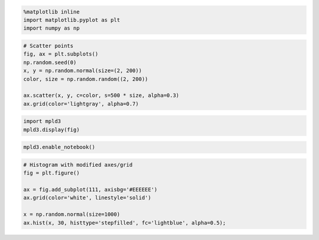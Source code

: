 
.. code:: python

    %matplotlib inline
    import matplotlib.pyplot as plt
    import numpy as np

.. code:: python

    # Scatter points
    fig, ax = plt.subplots()
    np.random.seed(0)
    x, y = np.random.normal(size=(2, 200))
    color, size = np.random.random((2, 200))
    
    ax.scatter(x, y, c=color, s=500 * size, alpha=0.3)
    ax.grid(color='lightgray', alpha=0.7)



.. image:: delete_me_files/delete_me_1_0.png


.. code:: python

    import mpld3
    mpld3.display(fig)




.. raw:: html

    
    
    <style>
    
    </style>
    
    <div id="fig_el908094546524048124006221"></div>
    <script>
    function mpld3_load_lib(url, callback){
      var s = document.createElement('script');
      s.src = url;
      s.async = true;
      s.onreadystatechange = s.onload = callback;
      s.onerror = function(){console.warn("failed to load library " + url);};
      document.getElementsByTagName("head")[0].appendChild(s);
    }
    
    if(typeof(mpld3) !== "undefined" && mpld3._mpld3IsLoaded){
       // already loaded: just create the figure
       !function(mpld3){
           
           mpld3.draw_figure("fig_el908094546524048124006221", {"axes": [{"xlim": [-4.0, 3.0], "yscale": "linear", "axesbg": "#EEEEEE", "texts": [], "zoomable": true, "images": [], "xdomain": [-4.0, 3.0], "ylim": [0.0, 100.0], "paths": [{"edgecolor": "#000000", "facecolor": "#ADD8E6", "edgewidth": 1.0, "pathcodes": ["M", "L", "L", "L", "L", "L", "L", "L", "L", "L", "L", "L", "L", "L", "L", "L", "L", "L", "L", "L", "L", "L", "L", "L", "L", "L", "L", "L", "L", "L", "L", "L", "L", "L", "L", "L", "L", "L", "L", "L", "L", "L", "L", "L", "L", "L", "L", "L", "L", "L", "L", "L", "L", "L", "L", "L", "L", "L", "L", "L", "L", "L", "L", "L", "L", "L", "L", "L", "L", "L", "L", "L", "L", "L", "L", "L", "L", "L", "L", "L", "L", "L", "L", "L", "L", "L", "L", "L", "L", "L", "L", "L", "L", "L", "L", "L", "L", "L", "L", "L", "L", "L", "L", "L", "L", "L", "L", "L", "L", "L", "L", "L", "L", "L", "L", "L", "L", "L", "L", "L", "Z"], "yindex": 1, "coordinates": "data", "dasharray": "10,0", "zorder": 1, "alpha": 0.5, "xindex": 0, "data": "data01", "id": "el908094547087632"}], "sharey": [], "sharex": [], "axesbgalpha": null, "axes": [{"scale": "linear", "tickformat": null, "grid": {"color": "#FFFFFF", "alpha": 1.0, "dasharray": "10,0", "gridOn": true}, "fontsize": 10.0, "position": "bottom", "nticks": 8, "tickvalues": null}, {"scale": "linear", "tickformat": null, "grid": {"color": "#FFFFFF", "alpha": 1.0, "dasharray": "10,0", "gridOn": true}, "fontsize": 10.0, "position": "left", "nticks": 6, "tickvalues": null}], "lines": [], "markers": [], "id": "el908094546523984", "ydomain": [0.0, 100.0], "collections": [], "xscale": "linear", "bbox": [0.125, 0.125, 0.77500000000000002, 0.77500000000000002]}], "height": 320.0, "width": 480.0, "plugins": [{"type": "reset"}, {"enabled": false, "button": true, "type": "zoom"}, {"enabled": false, "button": true, "type": "boxzoom"}], "data": {"data01": [[-3.116856591599126, 0.0], [-3.116856591599126, 1.0], [-2.9153248304870263, 1.0], [-2.9153248304870263, 2.0], [-2.713793069374927, 2.0], [-2.713793069374927, 2.0], [-2.5122613082628273, 2.0], [-2.5122613082628273, 3.0], [-2.3107295471507276, 3.0], [-2.3107295471507276, 8.0], [-2.109197786038628, 8.0], [-2.109197786038628, 9.0], [-1.9076660249265285, 9.0], [-1.9076660249265285, 15.0], [-1.706134263814429, 15.0], [-1.706134263814429, 36.0], [-1.5046025027023293, 36.0], [-1.5046025027023293, 25.0], [-1.3030707415902296, 25.0], [-1.3030707415902296, 29.0], [-1.10153898047813, 29.0], [-1.10153898047813, 55.0], [-0.9000072193660307, 55.0], [-0.9000072193660307, 73.0], [-0.698475458253931, 73.0], [-0.698475458253931, 60.0], [-0.4969436971418313, 60.0], [-0.4969436971418313, 71.0], [-0.29541193602973204, 71.0], [-0.29541193602973204, 82.0], [-0.09388017491763234, 82.0], [-0.09388017491763234, 91.0], [0.10765158619446735, 91.0], [0.10765158619446735, 66.0], [0.30918334730656705, 66.0], [0.30918334730656705, 81.0], [0.5107151084186667, 81.0], [0.5107151084186667, 69.0], [0.712246869530766, 69.0], [0.712246869530766, 62.0], [0.9137786306428661, 62.0], [0.9137786306428661, 43.0], [1.115310391754965, 43.0], [1.115310391754965, 29.0], [1.3168421528670646, 29.0], [1.3168421528670646, 36.0], [1.5183739139791643, 36.0], [1.5183739139791643, 19.0], [1.719905675091264, 19.0], [1.719905675091264, 16.0], [1.9214374362033637, 16.0], [1.9214374362033637, 10.0], [2.1229691973154634, 10.0], [2.1229691973154634, 3.0], [2.324500958427563, 3.0], [2.324500958427563, 2.0], [2.526032719539662, 2.0], [2.526032719539662, 1.0], [2.7275644806517616, 1.0], [2.7275644806517616, 1.0], [2.9290962417638613, 1.0], [2.9290962417638613, 0.0], [2.7275644806517616, 0.0], [2.7275644806517616, 0.0], [2.526032719539662, 0.0], [2.526032719539662, 0.0], [2.324500958427563, 0.0], [2.324500958427563, 0.0], [2.1229691973154634, 0.0], [2.1229691973154634, 0.0], [1.9214374362033637, 0.0], [1.9214374362033637, 0.0], [1.719905675091264, 0.0], [1.719905675091264, 0.0], [1.5183739139791643, 0.0], [1.5183739139791643, 0.0], [1.3168421528670646, 0.0], [1.3168421528670646, 0.0], [1.115310391754965, 0.0], [1.115310391754965, 0.0], [0.9137786306428661, 0.0], [0.9137786306428661, 0.0], [0.712246869530766, 0.0], [0.712246869530766, 0.0], [0.5107151084186667, 0.0], [0.5107151084186667, 0.0], [0.30918334730656705, 0.0], [0.30918334730656705, 0.0], [0.10765158619446735, 0.0], [0.10765158619446735, 0.0], [-0.09388017491763234, 0.0], [-0.09388017491763234, 0.0], [-0.29541193602973204, 0.0], [-0.29541193602973204, 0.0], [-0.4969436971418313, 0.0], [-0.4969436971418313, 0.0], [-0.698475458253931, 0.0], [-0.698475458253931, 0.0], [-0.9000072193660307, 0.0], [-0.9000072193660307, 0.0], [-1.10153898047813, 0.0], [-1.10153898047813, 0.0], [-1.3030707415902296, 0.0], [-1.3030707415902296, 0.0], [-1.5046025027023293, 0.0], [-1.5046025027023293, 0.0], [-1.706134263814429, 0.0], [-1.706134263814429, 0.0], [-1.9076660249265285, 0.0], [-1.9076660249265285, 0.0], [-2.109197786038628, 0.0], [-2.109197786038628, 0.0], [-2.3107295471507276, 0.0], [-2.3107295471507276, 0.0], [-2.5122613082628273, 0.0], [-2.5122613082628273, 0.0], [-2.713793069374927, 0.0], [-2.713793069374927, 0.0], [-2.9153248304870263, 0.0], [-2.9153248304870263, 0.0]]}, "id": "el908094546524048"});
       }(mpld3);
    }else if(typeof define === "function" && define.amd){
       // require.js is available: use it to load d3/mpld3
       require.config({paths: {d3: "https://mpld3.github.io/js/d3.v3.min"}});
       require(["d3"], function(d3){
          window.d3 = d3;
          mpld3_load_lib("https://mpld3.github.io/js/mpld3.v0.2.js", function(){
             
             mpld3.draw_figure("fig_el908094546524048124006221", {"axes": [{"xlim": [-4.0, 3.0], "yscale": "linear", "axesbg": "#EEEEEE", "texts": [], "zoomable": true, "images": [], "xdomain": [-4.0, 3.0], "ylim": [0.0, 100.0], "paths": [{"edgecolor": "#000000", "facecolor": "#ADD8E6", "edgewidth": 1.0, "pathcodes": ["M", "L", "L", "L", "L", "L", "L", "L", "L", "L", "L", "L", "L", "L", "L", "L", "L", "L", "L", "L", "L", "L", "L", "L", "L", "L", "L", "L", "L", "L", "L", "L", "L", "L", "L", "L", "L", "L", "L", "L", "L", "L", "L", "L", "L", "L", "L", "L", "L", "L", "L", "L", "L", "L", "L", "L", "L", "L", "L", "L", "L", "L", "L", "L", "L", "L", "L", "L", "L", "L", "L", "L", "L", "L", "L", "L", "L", "L", "L", "L", "L", "L", "L", "L", "L", "L", "L", "L", "L", "L", "L", "L", "L", "L", "L", "L", "L", "L", "L", "L", "L", "L", "L", "L", "L", "L", "L", "L", "L", "L", "L", "L", "L", "L", "L", "L", "L", "L", "L", "L", "Z"], "yindex": 1, "coordinates": "data", "dasharray": "10,0", "zorder": 1, "alpha": 0.5, "xindex": 0, "data": "data01", "id": "el908094547087632"}], "sharey": [], "sharex": [], "axesbgalpha": null, "axes": [{"scale": "linear", "tickformat": null, "grid": {"color": "#FFFFFF", "alpha": 1.0, "dasharray": "10,0", "gridOn": true}, "fontsize": 10.0, "position": "bottom", "nticks": 8, "tickvalues": null}, {"scale": "linear", "tickformat": null, "grid": {"color": "#FFFFFF", "alpha": 1.0, "dasharray": "10,0", "gridOn": true}, "fontsize": 10.0, "position": "left", "nticks": 6, "tickvalues": null}], "lines": [], "markers": [], "id": "el908094546523984", "ydomain": [0.0, 100.0], "collections": [], "xscale": "linear", "bbox": [0.125, 0.125, 0.77500000000000002, 0.77500000000000002]}], "height": 320.0, "width": 480.0, "plugins": [{"type": "reset"}, {"enabled": false, "button": true, "type": "zoom"}, {"enabled": false, "button": true, "type": "boxzoom"}], "data": {"data01": [[-3.116856591599126, 0.0], [-3.116856591599126, 1.0], [-2.9153248304870263, 1.0], [-2.9153248304870263, 2.0], [-2.713793069374927, 2.0], [-2.713793069374927, 2.0], [-2.5122613082628273, 2.0], [-2.5122613082628273, 3.0], [-2.3107295471507276, 3.0], [-2.3107295471507276, 8.0], [-2.109197786038628, 8.0], [-2.109197786038628, 9.0], [-1.9076660249265285, 9.0], [-1.9076660249265285, 15.0], [-1.706134263814429, 15.0], [-1.706134263814429, 36.0], [-1.5046025027023293, 36.0], [-1.5046025027023293, 25.0], [-1.3030707415902296, 25.0], [-1.3030707415902296, 29.0], [-1.10153898047813, 29.0], [-1.10153898047813, 55.0], [-0.9000072193660307, 55.0], [-0.9000072193660307, 73.0], [-0.698475458253931, 73.0], [-0.698475458253931, 60.0], [-0.4969436971418313, 60.0], [-0.4969436971418313, 71.0], [-0.29541193602973204, 71.0], [-0.29541193602973204, 82.0], [-0.09388017491763234, 82.0], [-0.09388017491763234, 91.0], [0.10765158619446735, 91.0], [0.10765158619446735, 66.0], [0.30918334730656705, 66.0], [0.30918334730656705, 81.0], [0.5107151084186667, 81.0], [0.5107151084186667, 69.0], [0.712246869530766, 69.0], [0.712246869530766, 62.0], [0.9137786306428661, 62.0], [0.9137786306428661, 43.0], [1.115310391754965, 43.0], [1.115310391754965, 29.0], [1.3168421528670646, 29.0], [1.3168421528670646, 36.0], [1.5183739139791643, 36.0], [1.5183739139791643, 19.0], [1.719905675091264, 19.0], [1.719905675091264, 16.0], [1.9214374362033637, 16.0], [1.9214374362033637, 10.0], [2.1229691973154634, 10.0], [2.1229691973154634, 3.0], [2.324500958427563, 3.0], [2.324500958427563, 2.0], [2.526032719539662, 2.0], [2.526032719539662, 1.0], [2.7275644806517616, 1.0], [2.7275644806517616, 1.0], [2.9290962417638613, 1.0], [2.9290962417638613, 0.0], [2.7275644806517616, 0.0], [2.7275644806517616, 0.0], [2.526032719539662, 0.0], [2.526032719539662, 0.0], [2.324500958427563, 0.0], [2.324500958427563, 0.0], [2.1229691973154634, 0.0], [2.1229691973154634, 0.0], [1.9214374362033637, 0.0], [1.9214374362033637, 0.0], [1.719905675091264, 0.0], [1.719905675091264, 0.0], [1.5183739139791643, 0.0], [1.5183739139791643, 0.0], [1.3168421528670646, 0.0], [1.3168421528670646, 0.0], [1.115310391754965, 0.0], [1.115310391754965, 0.0], [0.9137786306428661, 0.0], [0.9137786306428661, 0.0], [0.712246869530766, 0.0], [0.712246869530766, 0.0], [0.5107151084186667, 0.0], [0.5107151084186667, 0.0], [0.30918334730656705, 0.0], [0.30918334730656705, 0.0], [0.10765158619446735, 0.0], [0.10765158619446735, 0.0], [-0.09388017491763234, 0.0], [-0.09388017491763234, 0.0], [-0.29541193602973204, 0.0], [-0.29541193602973204, 0.0], [-0.4969436971418313, 0.0], [-0.4969436971418313, 0.0], [-0.698475458253931, 0.0], [-0.698475458253931, 0.0], [-0.9000072193660307, 0.0], [-0.9000072193660307, 0.0], [-1.10153898047813, 0.0], [-1.10153898047813, 0.0], [-1.3030707415902296, 0.0], [-1.3030707415902296, 0.0], [-1.5046025027023293, 0.0], [-1.5046025027023293, 0.0], [-1.706134263814429, 0.0], [-1.706134263814429, 0.0], [-1.9076660249265285, 0.0], [-1.9076660249265285, 0.0], [-2.109197786038628, 0.0], [-2.109197786038628, 0.0], [-2.3107295471507276, 0.0], [-2.3107295471507276, 0.0], [-2.5122613082628273, 0.0], [-2.5122613082628273, 0.0], [-2.713793069374927, 0.0], [-2.713793069374927, 0.0], [-2.9153248304870263, 0.0], [-2.9153248304870263, 0.0]]}, "id": "el908094546524048"});
          });
        });
    }else{
        // require.js not available: dynamically load d3 & mpld3
        mpld3_load_lib("https://mpld3.github.io/js/d3.v3.min.js", function(){
             mpld3_load_lib("https://mpld3.github.io/js/mpld3.v0.2.js", function(){
                     
                     mpld3.draw_figure("fig_el908094546524048124006221", {"axes": [{"xlim": [-4.0, 3.0], "yscale": "linear", "axesbg": "#EEEEEE", "texts": [], "zoomable": true, "images": [], "xdomain": [-4.0, 3.0], "ylim": [0.0, 100.0], "paths": [{"edgecolor": "#000000", "facecolor": "#ADD8E6", "edgewidth": 1.0, "pathcodes": ["M", "L", "L", "L", "L", "L", "L", "L", "L", "L", "L", "L", "L", "L", "L", "L", "L", "L", "L", "L", "L", "L", "L", "L", "L", "L", "L", "L", "L", "L", "L", "L", "L", "L", "L", "L", "L", "L", "L", "L", "L", "L", "L", "L", "L", "L", "L", "L", "L", "L", "L", "L", "L", "L", "L", "L", "L", "L", "L", "L", "L", "L", "L", "L", "L", "L", "L", "L", "L", "L", "L", "L", "L", "L", "L", "L", "L", "L", "L", "L", "L", "L", "L", "L", "L", "L", "L", "L", "L", "L", "L", "L", "L", "L", "L", "L", "L", "L", "L", "L", "L", "L", "L", "L", "L", "L", "L", "L", "L", "L", "L", "L", "L", "L", "L", "L", "L", "L", "L", "L", "Z"], "yindex": 1, "coordinates": "data", "dasharray": "10,0", "zorder": 1, "alpha": 0.5, "xindex": 0, "data": "data01", "id": "el908094547087632"}], "sharey": [], "sharex": [], "axesbgalpha": null, "axes": [{"scale": "linear", "tickformat": null, "grid": {"color": "#FFFFFF", "alpha": 1.0, "dasharray": "10,0", "gridOn": true}, "fontsize": 10.0, "position": "bottom", "nticks": 8, "tickvalues": null}, {"scale": "linear", "tickformat": null, "grid": {"color": "#FFFFFF", "alpha": 1.0, "dasharray": "10,0", "gridOn": true}, "fontsize": 10.0, "position": "left", "nticks": 6, "tickvalues": null}], "lines": [], "markers": [], "id": "el908094546523984", "ydomain": [0.0, 100.0], "collections": [], "xscale": "linear", "bbox": [0.125, 0.125, 0.77500000000000002, 0.77500000000000002]}], "height": 320.0, "width": 480.0, "plugins": [{"type": "reset"}, {"enabled": false, "button": true, "type": "zoom"}, {"enabled": false, "button": true, "type": "boxzoom"}], "data": {"data01": [[-3.116856591599126, 0.0], [-3.116856591599126, 1.0], [-2.9153248304870263, 1.0], [-2.9153248304870263, 2.0], [-2.713793069374927, 2.0], [-2.713793069374927, 2.0], [-2.5122613082628273, 2.0], [-2.5122613082628273, 3.0], [-2.3107295471507276, 3.0], [-2.3107295471507276, 8.0], [-2.109197786038628, 8.0], [-2.109197786038628, 9.0], [-1.9076660249265285, 9.0], [-1.9076660249265285, 15.0], [-1.706134263814429, 15.0], [-1.706134263814429, 36.0], [-1.5046025027023293, 36.0], [-1.5046025027023293, 25.0], [-1.3030707415902296, 25.0], [-1.3030707415902296, 29.0], [-1.10153898047813, 29.0], [-1.10153898047813, 55.0], [-0.9000072193660307, 55.0], [-0.9000072193660307, 73.0], [-0.698475458253931, 73.0], [-0.698475458253931, 60.0], [-0.4969436971418313, 60.0], [-0.4969436971418313, 71.0], [-0.29541193602973204, 71.0], [-0.29541193602973204, 82.0], [-0.09388017491763234, 82.0], [-0.09388017491763234, 91.0], [0.10765158619446735, 91.0], [0.10765158619446735, 66.0], [0.30918334730656705, 66.0], [0.30918334730656705, 81.0], [0.5107151084186667, 81.0], [0.5107151084186667, 69.0], [0.712246869530766, 69.0], [0.712246869530766, 62.0], [0.9137786306428661, 62.0], [0.9137786306428661, 43.0], [1.115310391754965, 43.0], [1.115310391754965, 29.0], [1.3168421528670646, 29.0], [1.3168421528670646, 36.0], [1.5183739139791643, 36.0], [1.5183739139791643, 19.0], [1.719905675091264, 19.0], [1.719905675091264, 16.0], [1.9214374362033637, 16.0], [1.9214374362033637, 10.0], [2.1229691973154634, 10.0], [2.1229691973154634, 3.0], [2.324500958427563, 3.0], [2.324500958427563, 2.0], [2.526032719539662, 2.0], [2.526032719539662, 1.0], [2.7275644806517616, 1.0], [2.7275644806517616, 1.0], [2.9290962417638613, 1.0], [2.9290962417638613, 0.0], [2.7275644806517616, 0.0], [2.7275644806517616, 0.0], [2.526032719539662, 0.0], [2.526032719539662, 0.0], [2.324500958427563, 0.0], [2.324500958427563, 0.0], [2.1229691973154634, 0.0], [2.1229691973154634, 0.0], [1.9214374362033637, 0.0], [1.9214374362033637, 0.0], [1.719905675091264, 0.0], [1.719905675091264, 0.0], [1.5183739139791643, 0.0], [1.5183739139791643, 0.0], [1.3168421528670646, 0.0], [1.3168421528670646, 0.0], [1.115310391754965, 0.0], [1.115310391754965, 0.0], [0.9137786306428661, 0.0], [0.9137786306428661, 0.0], [0.712246869530766, 0.0], [0.712246869530766, 0.0], [0.5107151084186667, 0.0], [0.5107151084186667, 0.0], [0.30918334730656705, 0.0], [0.30918334730656705, 0.0], [0.10765158619446735, 0.0], [0.10765158619446735, 0.0], [-0.09388017491763234, 0.0], [-0.09388017491763234, 0.0], [-0.29541193602973204, 0.0], [-0.29541193602973204, 0.0], [-0.4969436971418313, 0.0], [-0.4969436971418313, 0.0], [-0.698475458253931, 0.0], [-0.698475458253931, 0.0], [-0.9000072193660307, 0.0], [-0.9000072193660307, 0.0], [-1.10153898047813, 0.0], [-1.10153898047813, 0.0], [-1.3030707415902296, 0.0], [-1.3030707415902296, 0.0], [-1.5046025027023293, 0.0], [-1.5046025027023293, 0.0], [-1.706134263814429, 0.0], [-1.706134263814429, 0.0], [-1.9076660249265285, 0.0], [-1.9076660249265285, 0.0], [-2.109197786038628, 0.0], [-2.109197786038628, 0.0], [-2.3107295471507276, 0.0], [-2.3107295471507276, 0.0], [-2.5122613082628273, 0.0], [-2.5122613082628273, 0.0], [-2.713793069374927, 0.0], [-2.713793069374927, 0.0], [-2.9153248304870263, 0.0], [-2.9153248304870263, 0.0]]}, "id": "el908094546524048"});
                })
             });
    }
    </script>



.. code:: python

    mpld3.enable_notebook()

.. code:: python

    # Histogram with modified axes/grid
    fig = plt.figure()
    
    ax = fig.add_subplot(111, axisbg='#EEEEEE')
    ax.grid(color='white', linestyle='solid')
    
    x = np.random.normal(size=1000)
    ax.hist(x, 30, histtype='stepfilled', fc='lightblue', alpha=0.5);



.. raw:: html

    
    
    <style>
    
    </style>
    
    <div id="fig_el9080945465240482829938811"></div>
    <script>
    function mpld3_load_lib(url, callback){
      var s = document.createElement('script');
      s.src = url;
      s.async = true;
      s.onreadystatechange = s.onload = callback;
      s.onerror = function(){console.warn("failed to load library " + url);};
      document.getElementsByTagName("head")[0].appendChild(s);
    }
    
    if(typeof(mpld3) !== "undefined" && mpld3._mpld3IsLoaded){
       // already loaded: just create the figure
       !function(mpld3){
           
           mpld3.draw_figure("fig_el9080945465240482829938811", {"axes": [{"xlim": [-4.0, 3.0], "yscale": "linear", "axesbg": "#EEEEEE", "texts": [], "zoomable": true, "images": [], "xdomain": [-4.0, 3.0], "ylim": [0.0, 100.0], "paths": [{"edgecolor": "#000000", "facecolor": "#ADD8E6", "edgewidth": 1.0, "pathcodes": ["M", "L", "L", "L", "L", "L", "L", "L", "L", "L", "L", "L", "L", "L", "L", "L", "L", "L", "L", "L", "L", "L", "L", "L", "L", "L", "L", "L", "L", "L", "L", "L", "L", "L", "L", "L", "L", "L", "L", "L", "L", "L", "L", "L", "L", "L", "L", "L", "L", "L", "L", "L", "L", "L", "L", "L", "L", "L", "L", "L", "L", "L", "L", "L", "L", "L", "L", "L", "L", "L", "L", "L", "L", "L", "L", "L", "L", "L", "L", "L", "L", "L", "L", "L", "L", "L", "L", "L", "L", "L", "L", "L", "L", "L", "L", "L", "L", "L", "L", "L", "L", "L", "L", "L", "L", "L", "L", "L", "L", "L", "L", "L", "L", "L", "L", "L", "L", "L", "L", "L", "Z"], "yindex": 1, "coordinates": "data", "dasharray": "10,0", "zorder": 1, "alpha": 0.5, "xindex": 0, "data": "data01", "id": "el908094547087632"}], "sharey": [], "sharex": [], "axesbgalpha": null, "axes": [{"scale": "linear", "tickformat": null, "grid": {"color": "#FFFFFF", "alpha": 1.0, "dasharray": "10,0", "gridOn": true}, "fontsize": 10.0, "position": "bottom", "nticks": 8, "tickvalues": null}, {"scale": "linear", "tickformat": null, "grid": {"color": "#FFFFFF", "alpha": 1.0, "dasharray": "10,0", "gridOn": true}, "fontsize": 10.0, "position": "left", "nticks": 6, "tickvalues": null}], "lines": [], "markers": [], "id": "el908094546523984", "ydomain": [0.0, 100.0], "collections": [], "xscale": "linear", "bbox": [0.125, 0.125, 0.77500000000000002, 0.77500000000000002]}], "height": 320.0, "width": 480.0, "plugins": [{"type": "reset"}, {"enabled": false, "button": true, "type": "zoom"}, {"enabled": false, "button": true, "type": "boxzoom"}], "data": {"data01": [[-3.116856591599126, 0.0], [-3.116856591599126, 1.0], [-2.9153248304870263, 1.0], [-2.9153248304870263, 2.0], [-2.713793069374927, 2.0], [-2.713793069374927, 2.0], [-2.5122613082628273, 2.0], [-2.5122613082628273, 3.0], [-2.3107295471507276, 3.0], [-2.3107295471507276, 8.0], [-2.109197786038628, 8.0], [-2.109197786038628, 9.0], [-1.9076660249265285, 9.0], [-1.9076660249265285, 15.0], [-1.706134263814429, 15.0], [-1.706134263814429, 36.0], [-1.5046025027023293, 36.0], [-1.5046025027023293, 25.0], [-1.3030707415902296, 25.0], [-1.3030707415902296, 29.0], [-1.10153898047813, 29.0], [-1.10153898047813, 55.0], [-0.9000072193660307, 55.0], [-0.9000072193660307, 73.0], [-0.698475458253931, 73.0], [-0.698475458253931, 60.0], [-0.4969436971418313, 60.0], [-0.4969436971418313, 71.0], [-0.29541193602973204, 71.0], [-0.29541193602973204, 82.0], [-0.09388017491763234, 82.0], [-0.09388017491763234, 91.0], [0.10765158619446735, 91.0], [0.10765158619446735, 66.0], [0.30918334730656705, 66.0], [0.30918334730656705, 81.0], [0.5107151084186667, 81.0], [0.5107151084186667, 69.0], [0.712246869530766, 69.0], [0.712246869530766, 62.0], [0.9137786306428661, 62.0], [0.9137786306428661, 43.0], [1.115310391754965, 43.0], [1.115310391754965, 29.0], [1.3168421528670646, 29.0], [1.3168421528670646, 36.0], [1.5183739139791643, 36.0], [1.5183739139791643, 19.0], [1.719905675091264, 19.0], [1.719905675091264, 16.0], [1.9214374362033637, 16.0], [1.9214374362033637, 10.0], [2.1229691973154634, 10.0], [2.1229691973154634, 3.0], [2.324500958427563, 3.0], [2.324500958427563, 2.0], [2.526032719539662, 2.0], [2.526032719539662, 1.0], [2.7275644806517616, 1.0], [2.7275644806517616, 1.0], [2.9290962417638613, 1.0], [2.9290962417638613, 0.0], [2.7275644806517616, 0.0], [2.7275644806517616, 0.0], [2.526032719539662, 0.0], [2.526032719539662, 0.0], [2.324500958427563, 0.0], [2.324500958427563, 0.0], [2.1229691973154634, 0.0], [2.1229691973154634, 0.0], [1.9214374362033637, 0.0], [1.9214374362033637, 0.0], [1.719905675091264, 0.0], [1.719905675091264, 0.0], [1.5183739139791643, 0.0], [1.5183739139791643, 0.0], [1.3168421528670646, 0.0], [1.3168421528670646, 0.0], [1.115310391754965, 0.0], [1.115310391754965, 0.0], [0.9137786306428661, 0.0], [0.9137786306428661, 0.0], [0.712246869530766, 0.0], [0.712246869530766, 0.0], [0.5107151084186667, 0.0], [0.5107151084186667, 0.0], [0.30918334730656705, 0.0], [0.30918334730656705, 0.0], [0.10765158619446735, 0.0], [0.10765158619446735, 0.0], [-0.09388017491763234, 0.0], [-0.09388017491763234, 0.0], [-0.29541193602973204, 0.0], [-0.29541193602973204, 0.0], [-0.4969436971418313, 0.0], [-0.4969436971418313, 0.0], [-0.698475458253931, 0.0], [-0.698475458253931, 0.0], [-0.9000072193660307, 0.0], [-0.9000072193660307, 0.0], [-1.10153898047813, 0.0], [-1.10153898047813, 0.0], [-1.3030707415902296, 0.0], [-1.3030707415902296, 0.0], [-1.5046025027023293, 0.0], [-1.5046025027023293, 0.0], [-1.706134263814429, 0.0], [-1.706134263814429, 0.0], [-1.9076660249265285, 0.0], [-1.9076660249265285, 0.0], [-2.109197786038628, 0.0], [-2.109197786038628, 0.0], [-2.3107295471507276, 0.0], [-2.3107295471507276, 0.0], [-2.5122613082628273, 0.0], [-2.5122613082628273, 0.0], [-2.713793069374927, 0.0], [-2.713793069374927, 0.0], [-2.9153248304870263, 0.0], [-2.9153248304870263, 0.0]]}, "id": "el908094546524048"});
       }(mpld3);
    }else if(typeof define === "function" && define.amd){
       // require.js is available: use it to load d3/mpld3
       require.config({paths: {d3: "https://mpld3.github.io/js/d3.v3.min"}});
       require(["d3"], function(d3){
          window.d3 = d3;
          mpld3_load_lib("https://mpld3.github.io/js/mpld3.v0.2.js", function(){
             
             mpld3.draw_figure("fig_el9080945465240482829938811", {"axes": [{"xlim": [-4.0, 3.0], "yscale": "linear", "axesbg": "#EEEEEE", "texts": [], "zoomable": true, "images": [], "xdomain": [-4.0, 3.0], "ylim": [0.0, 100.0], "paths": [{"edgecolor": "#000000", "facecolor": "#ADD8E6", "edgewidth": 1.0, "pathcodes": ["M", "L", "L", "L", "L", "L", "L", "L", "L", "L", "L", "L", "L", "L", "L", "L", "L", "L", "L", "L", "L", "L", "L", "L", "L", "L", "L", "L", "L", "L", "L", "L", "L", "L", "L", "L", "L", "L", "L", "L", "L", "L", "L", "L", "L", "L", "L", "L", "L", "L", "L", "L", "L", "L", "L", "L", "L", "L", "L", "L", "L", "L", "L", "L", "L", "L", "L", "L", "L", "L", "L", "L", "L", "L", "L", "L", "L", "L", "L", "L", "L", "L", "L", "L", "L", "L", "L", "L", "L", "L", "L", "L", "L", "L", "L", "L", "L", "L", "L", "L", "L", "L", "L", "L", "L", "L", "L", "L", "L", "L", "L", "L", "L", "L", "L", "L", "L", "L", "L", "L", "Z"], "yindex": 1, "coordinates": "data", "dasharray": "10,0", "zorder": 1, "alpha": 0.5, "xindex": 0, "data": "data01", "id": "el908094547087632"}], "sharey": [], "sharex": [], "axesbgalpha": null, "axes": [{"scale": "linear", "tickformat": null, "grid": {"color": "#FFFFFF", "alpha": 1.0, "dasharray": "10,0", "gridOn": true}, "fontsize": 10.0, "position": "bottom", "nticks": 8, "tickvalues": null}, {"scale": "linear", "tickformat": null, "grid": {"color": "#FFFFFF", "alpha": 1.0, "dasharray": "10,0", "gridOn": true}, "fontsize": 10.0, "position": "left", "nticks": 6, "tickvalues": null}], "lines": [], "markers": [], "id": "el908094546523984", "ydomain": [0.0, 100.0], "collections": [], "xscale": "linear", "bbox": [0.125, 0.125, 0.77500000000000002, 0.77500000000000002]}], "height": 320.0, "width": 480.0, "plugins": [{"type": "reset"}, {"enabled": false, "button": true, "type": "zoom"}, {"enabled": false, "button": true, "type": "boxzoom"}], "data": {"data01": [[-3.116856591599126, 0.0], [-3.116856591599126, 1.0], [-2.9153248304870263, 1.0], [-2.9153248304870263, 2.0], [-2.713793069374927, 2.0], [-2.713793069374927, 2.0], [-2.5122613082628273, 2.0], [-2.5122613082628273, 3.0], [-2.3107295471507276, 3.0], [-2.3107295471507276, 8.0], [-2.109197786038628, 8.0], [-2.109197786038628, 9.0], [-1.9076660249265285, 9.0], [-1.9076660249265285, 15.0], [-1.706134263814429, 15.0], [-1.706134263814429, 36.0], [-1.5046025027023293, 36.0], [-1.5046025027023293, 25.0], [-1.3030707415902296, 25.0], [-1.3030707415902296, 29.0], [-1.10153898047813, 29.0], [-1.10153898047813, 55.0], [-0.9000072193660307, 55.0], [-0.9000072193660307, 73.0], [-0.698475458253931, 73.0], [-0.698475458253931, 60.0], [-0.4969436971418313, 60.0], [-0.4969436971418313, 71.0], [-0.29541193602973204, 71.0], [-0.29541193602973204, 82.0], [-0.09388017491763234, 82.0], [-0.09388017491763234, 91.0], [0.10765158619446735, 91.0], [0.10765158619446735, 66.0], [0.30918334730656705, 66.0], [0.30918334730656705, 81.0], [0.5107151084186667, 81.0], [0.5107151084186667, 69.0], [0.712246869530766, 69.0], [0.712246869530766, 62.0], [0.9137786306428661, 62.0], [0.9137786306428661, 43.0], [1.115310391754965, 43.0], [1.115310391754965, 29.0], [1.3168421528670646, 29.0], [1.3168421528670646, 36.0], [1.5183739139791643, 36.0], [1.5183739139791643, 19.0], [1.719905675091264, 19.0], [1.719905675091264, 16.0], [1.9214374362033637, 16.0], [1.9214374362033637, 10.0], [2.1229691973154634, 10.0], [2.1229691973154634, 3.0], [2.324500958427563, 3.0], [2.324500958427563, 2.0], [2.526032719539662, 2.0], [2.526032719539662, 1.0], [2.7275644806517616, 1.0], [2.7275644806517616, 1.0], [2.9290962417638613, 1.0], [2.9290962417638613, 0.0], [2.7275644806517616, 0.0], [2.7275644806517616, 0.0], [2.526032719539662, 0.0], [2.526032719539662, 0.0], [2.324500958427563, 0.0], [2.324500958427563, 0.0], [2.1229691973154634, 0.0], [2.1229691973154634, 0.0], [1.9214374362033637, 0.0], [1.9214374362033637, 0.0], [1.719905675091264, 0.0], [1.719905675091264, 0.0], [1.5183739139791643, 0.0], [1.5183739139791643, 0.0], [1.3168421528670646, 0.0], [1.3168421528670646, 0.0], [1.115310391754965, 0.0], [1.115310391754965, 0.0], [0.9137786306428661, 0.0], [0.9137786306428661, 0.0], [0.712246869530766, 0.0], [0.712246869530766, 0.0], [0.5107151084186667, 0.0], [0.5107151084186667, 0.0], [0.30918334730656705, 0.0], [0.30918334730656705, 0.0], [0.10765158619446735, 0.0], [0.10765158619446735, 0.0], [-0.09388017491763234, 0.0], [-0.09388017491763234, 0.0], [-0.29541193602973204, 0.0], [-0.29541193602973204, 0.0], [-0.4969436971418313, 0.0], [-0.4969436971418313, 0.0], [-0.698475458253931, 0.0], [-0.698475458253931, 0.0], [-0.9000072193660307, 0.0], [-0.9000072193660307, 0.0], [-1.10153898047813, 0.0], [-1.10153898047813, 0.0], [-1.3030707415902296, 0.0], [-1.3030707415902296, 0.0], [-1.5046025027023293, 0.0], [-1.5046025027023293, 0.0], [-1.706134263814429, 0.0], [-1.706134263814429, 0.0], [-1.9076660249265285, 0.0], [-1.9076660249265285, 0.0], [-2.109197786038628, 0.0], [-2.109197786038628, 0.0], [-2.3107295471507276, 0.0], [-2.3107295471507276, 0.0], [-2.5122613082628273, 0.0], [-2.5122613082628273, 0.0], [-2.713793069374927, 0.0], [-2.713793069374927, 0.0], [-2.9153248304870263, 0.0], [-2.9153248304870263, 0.0]]}, "id": "el908094546524048"});
          });
        });
    }else{
        // require.js not available: dynamically load d3 & mpld3
        mpld3_load_lib("https://mpld3.github.io/js/d3.v3.min.js", function(){
             mpld3_load_lib("https://mpld3.github.io/js/mpld3.v0.2.js", function(){
                     
                     mpld3.draw_figure("fig_el9080945465240482829938811", {"axes": [{"xlim": [-4.0, 3.0], "yscale": "linear", "axesbg": "#EEEEEE", "texts": [], "zoomable": true, "images": [], "xdomain": [-4.0, 3.0], "ylim": [0.0, 100.0], "paths": [{"edgecolor": "#000000", "facecolor": "#ADD8E6", "edgewidth": 1.0, "pathcodes": ["M", "L", "L", "L", "L", "L", "L", "L", "L", "L", "L", "L", "L", "L", "L", "L", "L", "L", "L", "L", "L", "L", "L", "L", "L", "L", "L", "L", "L", "L", "L", "L", "L", "L", "L", "L", "L", "L", "L", "L", "L", "L", "L", "L", "L", "L", "L", "L", "L", "L", "L", "L", "L", "L", "L", "L", "L", "L", "L", "L", "L", "L", "L", "L", "L", "L", "L", "L", "L", "L", "L", "L", "L", "L", "L", "L", "L", "L", "L", "L", "L", "L", "L", "L", "L", "L", "L", "L", "L", "L", "L", "L", "L", "L", "L", "L", "L", "L", "L", "L", "L", "L", "L", "L", "L", "L", "L", "L", "L", "L", "L", "L", "L", "L", "L", "L", "L", "L", "L", "L", "Z"], "yindex": 1, "coordinates": "data", "dasharray": "10,0", "zorder": 1, "alpha": 0.5, "xindex": 0, "data": "data01", "id": "el908094547087632"}], "sharey": [], "sharex": [], "axesbgalpha": null, "axes": [{"scale": "linear", "tickformat": null, "grid": {"color": "#FFFFFF", "alpha": 1.0, "dasharray": "10,0", "gridOn": true}, "fontsize": 10.0, "position": "bottom", "nticks": 8, "tickvalues": null}, {"scale": "linear", "tickformat": null, "grid": {"color": "#FFFFFF", "alpha": 1.0, "dasharray": "10,0", "gridOn": true}, "fontsize": 10.0, "position": "left", "nticks": 6, "tickvalues": null}], "lines": [], "markers": [], "id": "el908094546523984", "ydomain": [0.0, 100.0], "collections": [], "xscale": "linear", "bbox": [0.125, 0.125, 0.77500000000000002, 0.77500000000000002]}], "height": 320.0, "width": 480.0, "plugins": [{"type": "reset"}, {"enabled": false, "button": true, "type": "zoom"}, {"enabled": false, "button": true, "type": "boxzoom"}], "data": {"data01": [[-3.116856591599126, 0.0], [-3.116856591599126, 1.0], [-2.9153248304870263, 1.0], [-2.9153248304870263, 2.0], [-2.713793069374927, 2.0], [-2.713793069374927, 2.0], [-2.5122613082628273, 2.0], [-2.5122613082628273, 3.0], [-2.3107295471507276, 3.0], [-2.3107295471507276, 8.0], [-2.109197786038628, 8.0], [-2.109197786038628, 9.0], [-1.9076660249265285, 9.0], [-1.9076660249265285, 15.0], [-1.706134263814429, 15.0], [-1.706134263814429, 36.0], [-1.5046025027023293, 36.0], [-1.5046025027023293, 25.0], [-1.3030707415902296, 25.0], [-1.3030707415902296, 29.0], [-1.10153898047813, 29.0], [-1.10153898047813, 55.0], [-0.9000072193660307, 55.0], [-0.9000072193660307, 73.0], [-0.698475458253931, 73.0], [-0.698475458253931, 60.0], [-0.4969436971418313, 60.0], [-0.4969436971418313, 71.0], [-0.29541193602973204, 71.0], [-0.29541193602973204, 82.0], [-0.09388017491763234, 82.0], [-0.09388017491763234, 91.0], [0.10765158619446735, 91.0], [0.10765158619446735, 66.0], [0.30918334730656705, 66.0], [0.30918334730656705, 81.0], [0.5107151084186667, 81.0], [0.5107151084186667, 69.0], [0.712246869530766, 69.0], [0.712246869530766, 62.0], [0.9137786306428661, 62.0], [0.9137786306428661, 43.0], [1.115310391754965, 43.0], [1.115310391754965, 29.0], [1.3168421528670646, 29.0], [1.3168421528670646, 36.0], [1.5183739139791643, 36.0], [1.5183739139791643, 19.0], [1.719905675091264, 19.0], [1.719905675091264, 16.0], [1.9214374362033637, 16.0], [1.9214374362033637, 10.0], [2.1229691973154634, 10.0], [2.1229691973154634, 3.0], [2.324500958427563, 3.0], [2.324500958427563, 2.0], [2.526032719539662, 2.0], [2.526032719539662, 1.0], [2.7275644806517616, 1.0], [2.7275644806517616, 1.0], [2.9290962417638613, 1.0], [2.9290962417638613, 0.0], [2.7275644806517616, 0.0], [2.7275644806517616, 0.0], [2.526032719539662, 0.0], [2.526032719539662, 0.0], [2.324500958427563, 0.0], [2.324500958427563, 0.0], [2.1229691973154634, 0.0], [2.1229691973154634, 0.0], [1.9214374362033637, 0.0], [1.9214374362033637, 0.0], [1.719905675091264, 0.0], [1.719905675091264, 0.0], [1.5183739139791643, 0.0], [1.5183739139791643, 0.0], [1.3168421528670646, 0.0], [1.3168421528670646, 0.0], [1.115310391754965, 0.0], [1.115310391754965, 0.0], [0.9137786306428661, 0.0], [0.9137786306428661, 0.0], [0.712246869530766, 0.0], [0.712246869530766, 0.0], [0.5107151084186667, 0.0], [0.5107151084186667, 0.0], [0.30918334730656705, 0.0], [0.30918334730656705, 0.0], [0.10765158619446735, 0.0], [0.10765158619446735, 0.0], [-0.09388017491763234, 0.0], [-0.09388017491763234, 0.0], [-0.29541193602973204, 0.0], [-0.29541193602973204, 0.0], [-0.4969436971418313, 0.0], [-0.4969436971418313, 0.0], [-0.698475458253931, 0.0], [-0.698475458253931, 0.0], [-0.9000072193660307, 0.0], [-0.9000072193660307, 0.0], [-1.10153898047813, 0.0], [-1.10153898047813, 0.0], [-1.3030707415902296, 0.0], [-1.3030707415902296, 0.0], [-1.5046025027023293, 0.0], [-1.5046025027023293, 0.0], [-1.706134263814429, 0.0], [-1.706134263814429, 0.0], [-1.9076660249265285, 0.0], [-1.9076660249265285, 0.0], [-2.109197786038628, 0.0], [-2.109197786038628, 0.0], [-2.3107295471507276, 0.0], [-2.3107295471507276, 0.0], [-2.5122613082628273, 0.0], [-2.5122613082628273, 0.0], [-2.713793069374927, 0.0], [-2.713793069374927, 0.0], [-2.9153248304870263, 0.0], [-2.9153248304870263, 0.0]]}, "id": "el908094546524048"});
                })
             });
    }
    </script>


